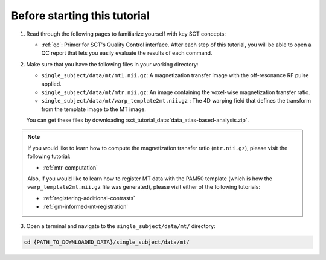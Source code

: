 Before starting this tutorial
#############################

1. Read through the following pages to familiarize yourself with key SCT concepts:

   * :ref:`qc`: Primer for SCT's Quality Control interface. After each step of this tutorial, you will be able to open a QC report that lets you easily evaluate the results of each command.

2. Make sure that you have the following files in your working directory:

   * ``single_subject/data/mt/mt1.nii.gz``: A magnetization transfer image with the off-resonance RF pulse applied.
   * ``single_subject/data/mt/mtr.nii.gz``: An image containing the voxel-wise magnetization transfer ratio.
   * ``single_subject/data/mt/warp_template2mt.nii.gz`` : The 4D warping field that defines the transform from the template image to the MT image.

   You can get these files by downloading :sct_tutorial_data:`data_atlas-based-analysis.zip`.

.. note:: If you would like to learn how to compute the magnetization transfer ratio (``mtr.nii.gz``), please visit the following tutorial:

   * :ref:`mtr-computation`

   Also, if you would like to learn how to register MT data with the PAM50 template (which is how the ``warp_template2mt.nii.gz`` file was generated), please visit either of the following tutorials:

   * :ref:`registering-additional-contrasts`
   * :ref:`gm-informed-mt-registration`

3. Open a terminal and navigate to the ``single_subject/data/mt/`` directory:

.. code:: sh

   cd {PATH_TO_DOWNLOADED_DATA}/single_subject/data/mt/